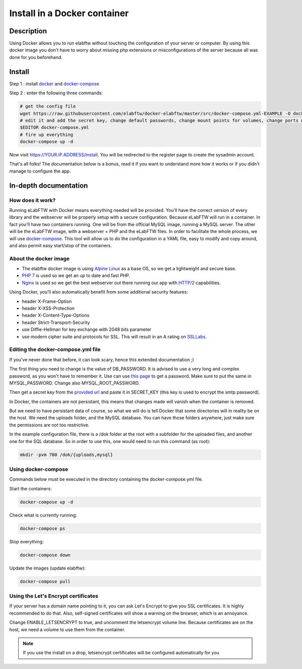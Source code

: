 .. _install-docker:

Install in a Docker container
=============================

.. image:: img/docker.png
    :align: center
    :alt: docker

Description
-----------

Using Docker allows you to run elabftw without touching the configuration of your server or computer. By using this docker image you don't have to worry about missing php extensions or misconfigurations of the server because all was done for you beforehand.

Install
-------

Step 1 : install `docker <https://docs.docker.com/engine/installation/>`_ and `docker-compose <https://docs.docker.com/compose/install/>`_

Step 2 : enter the following three commands:

.. code-block:: bash

    # get the config file
    wget https://raw.githubusercontent.com/elabftw/docker-elabftw/master/src/docker-compose.yml-EXAMPLE -O docker-compose.yml
    # edit it and add the secret key, change default passwords, change mount points for volumes, change ports mapping
    $EDITOR docker-compose.yml
    # fire up everything
    docker-compose up -d

Now visit https://YOUR.IP.ADDRESS/install. You will be redirected to the register page to create the sysadmin account.

That's all folks! The documentation below is a bonus, read it if you want to understand more how it works or if you didn't manage to configure the app.

.. _docker-doc:

In-depth documentation
----------------------

How does it work?
`````````````````
Running eLabFTW with Docker means everything needed will be provided. You'll have the correct version of every library and the webserver will be properly setup with a secure configuration. Because eLabFTW will run in a container. In fact you'll have two containers running. One will be from the official MySQL image, running a MySQL server. The other will be the eLabFTW image, with a webserver + PHP and the eLabFTW files. In order to facilitate the whole process, we will use `docker-compose <https://docs.docker.com/compose/install/>`_. This tool will allow us to do the configuration in a YAML file, easy to modify and copy around, and also permit easy start/stop of the containers.

About the docker image
``````````````````````
- The elabftw docker image is using `Alpine Linux <https://alpinelinux.org/>`_ as a base OS, so we get a lightweight and secure base.
- `PHP 7 <https://secure.php.net/>`_ is used so we get an up to date and fast PHP.
- `Nginx <http://nginx.org>`_ is used so we get the best webserver out there running our app with `HTTP/2 <https://en.wikipedia.org/wiki/HTTP/2>`_ capabilities.

Using Docker, you'll also automatically benefit from some additional security features:

- header X-Frame-Option
- header X-XSS-Protection
- header X-Content-Type-Options
- header Strict-Transport-Security
- use Diffie-Hellman for key exchange with 2048 bits parameter
- use modern cipher suite and protocols for SSL. This will result in an A rating on `SSLLabs <https://www.ssllabs.com/ssltest/>`_.

Editing the docker-compose.yml file
```````````````````````````````````
If you've never done that before, it can look scary, hence this extended documentation ;)

The first thing you need to change is the value of DB_PASSWORD. It is advised to use a very long and complex password, as you won't have to remember it. Use can use `this page <https://www.grc.com/passwords.htm>`_ to get a password. Make sure to put the same in MYSQL_PASSWORD. Change also MYSQL_ROOT_PASSWORD.

Then get a secret key from the `provided url <https://demo.elabftw.net/install/generateSecretKey.php>`_ and paste it in SECRET_KEY
(this key is used to encrypt the smtp password).

In Docker, the containers are not persistant, this means that changes made will vanish when the container is removed.

But we need to have persistant data of course, so what we will do is tell Docker that some directories will in reality be on the host. We need the uploads folder, and the MySQL database. You can have those folders anywhere, just make sure the permissions are not too restrictive.

In the example configuration file, there is a /dok folder at the root with a subfolder for the uploaded files, and another one for the SQL database. So in order to use this, one would need to run this command (as root):

.. code-block:: bash

    mkdir -pvm 700 /dok/{uploads,mysql}


Using docker-compose
````````````````````

Commands below must be executed in the directory containing the docker-compose.yml file.


Start the containers:

.. code-block:: bash

    docker-compose up -d

Check what is currently running:

.. code-block:: bash

    docker-compose ps

Stop everything:

.. code-block:: bash

    docker-compose down

Update the images (update elabftw):

.. code-block:: bash

    docker-compose pull


Using the Let's Encrypt certificates
````````````````````````````````````

If your server has a domain name pointing to it, you can ask Let's Encrypt to give you SSL certificates. It is highly recommended to do that. Also, self-signed certificates will show a warning on the browser, which is an annoyance.

Change ENABLE_LETSENCRYPT to true, and uncomment the letsencrypt volume line. Because certificates are on the host, we need a volume to use them from the container.

.. note:: If you use the install on a drop, letsencrypt certificates will be configured automatically for you

